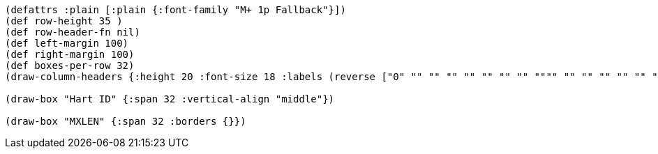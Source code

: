 [bytefield]
----
(defattrs :plain [:plain {:font-family "M+ 1p Fallback"}])
(def row-height 35 )
(def row-header-fn nil)
(def left-margin 100)
(def right-margin 100)
(def boxes-per-row 32)
(draw-column-headers {:height 20 :font-size 18 :labels (reverse ["0" "" "" "" "" "" "" "" """" "" "" "" "" "" "" "" "" "" "" "" "" "" "" "" "" "" "" "" "" "" "MXLEN-1"])})

(draw-box "Hart ID" {:span 32 :vertical-align "middle"})

(draw-box "MXLEN" {:span 32 :borders {}})
----
